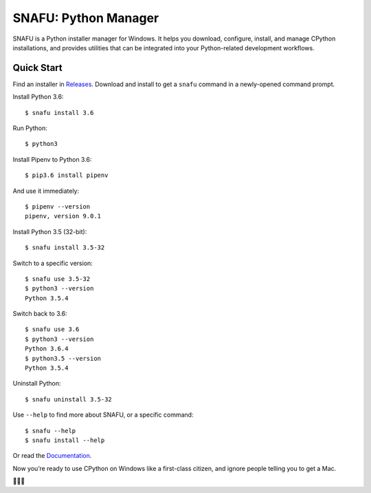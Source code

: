 =====================
SNAFU: Python Manager
=====================

.. image:: https://ci.appveyor.com/api/projects/status/jjix3jifn79maf8q?svg=true&branch=master
    :target: https://ci.appveyor.com/project/uranusjr/snafu
    :alt: Build status

.. image:: https://readthedocs.org/projects/snafu/badge/?version=latest
    :target: https://snafu.readthedocs.io/en/latest/
    :alt: Documentation Status

SNAFU is a Python installer manager for Windows. It helps you download,
configure, install, and manage CPython installations, and provides utilities
that can be integrated into your Python-related development workflows.


Quick Start
===========

Find an installer in `Releases <https://github.com/uranusjr/snafu/releases>`_.
Download and install to get a ``snafu`` command in a newly-opened command
prompt.

Install Python 3.6::

    $ snafu install 3.6

Run Python::

    $ python3

Install Pipenv to Python 3.6::

    $ pip3.6 install pipenv

And use it immediately::

    $ pipenv --version
    pipenv, version 9.0.1

Install Python 3.5 (32-bit)::

    $ snafu install 3.5-32

Switch to a specific version::

    $ snafu use 3.5-32
    $ python3 --version
    Python 3.5.4

Switch back to 3.6::

    $ snafu use 3.6
    $ python3 --version
    Python 3.6.4
    $ python3.5 --version
    Python 3.5.4

Uninstall Python::

    $ snafu uninstall 3.5-32

Use ``--help`` to find more about SNAFU, or a specific command::

    $ snafu --help
    $ snafu install --help

Or read the `Documentation <https://snafu.uranusjr.com>`_.

Now you’re ready to use CPython on Windows like a first-class citizen, and
ignore people telling you to get a Mac.

🤔😉😆
